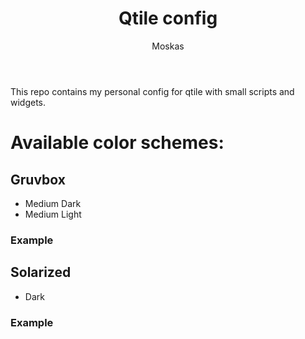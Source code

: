 #+title: Qtile config
#+author: Moskas
#+options: title:nil
#+language: english

This repo contains my personal config for qtile with small scripts and widgets.

* Available color schemes:
** Gruvbox
- Medium Dark
- Medium Light
*** Example
  [[./screenshots/gruvbox-dark.png]]
** Solarized
- Dark
*** Example
  [[./screenshots/solarized-dark.png]]

